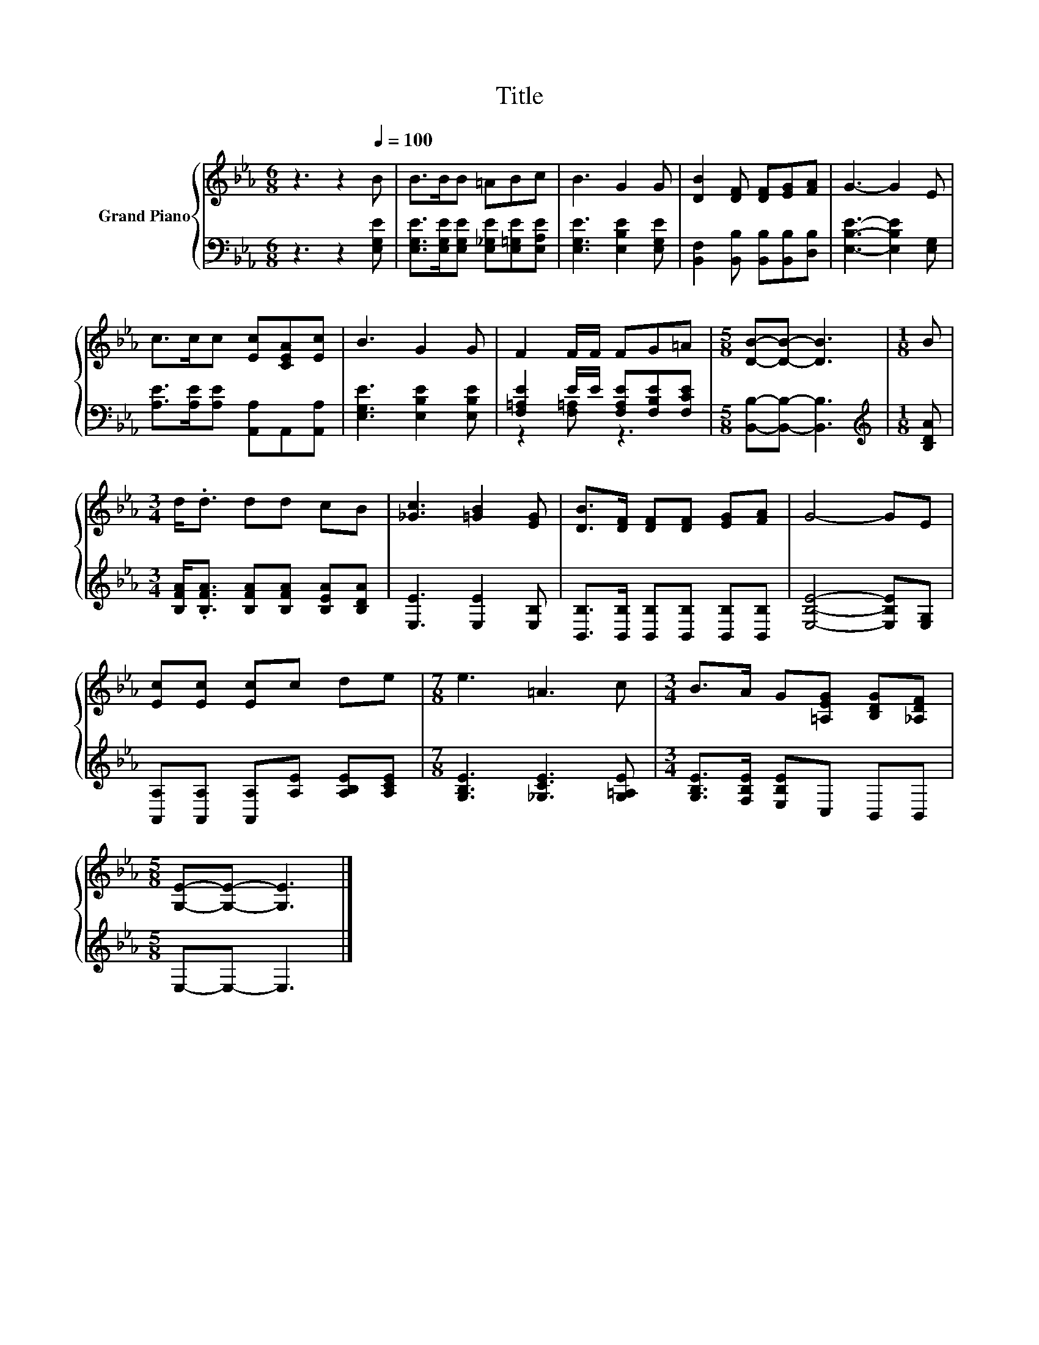 X:1
T:Title
%%score { 1 | ( 2 3 ) }
L:1/8
M:6/8
K:Eb
V:1 treble nm="Grand Piano"
V:2 bass 
V:3 bass 
V:1
 z3 z2[Q:1/4=100] B | B>BB =ABc | B3 G2 G | [DB]2 [DF] [DF][EG][FA] | G3- G2 E | %5
 c>cc [Ec][CEA][Ec] | B3 G2 G | F2 F/F/ FG=A |[M:5/8] [DB]-[DB]- [DB]3 |[M:1/8] B | %10
[M:3/4] d<.d dd cB | [_Gc]3 [=GB]2 [EG] | [DB]>[DF] [DF][DF] [EG][FA] | G4- GE | %14
 [Ec][Ec] [Ec]c de |[M:7/8] e3 =A3 c |[M:3/4] B>A G[=A,EG] [B,DG][_A,DF] | %17
[M:5/8] [G,E]-[G,E]- [G,E]3 |] %18
V:2
 z3 z2 [E,G,E] | [E,G,E]>[E,G,E][E,G,E] [E,_G,E][E,=G,E][E,A,E] | [E,G,E]3 [E,B,E]2 [E,G,E] | %3
 [B,,F,]2 [B,,B,] [B,,B,][B,,B,][D,B,] | [E,B,E]3- [E,B,E]2 [E,G,] | %5
 [A,E]>[A,E][A,E] [A,,A,]A,,[A,,A,] | [E,G,E]3 [E,B,E]2 [E,B,E] | %7
 [F,=A,E]2 E/E/ [F,A,E][F,B,E][F,CE] |[M:5/8] [B,,B,]-[B,,B,]- [B,,B,]3 |[M:1/8][K:treble] [B,DA] | %10
[M:3/4] [B,FA]<.[B,FA] [B,FA][B,FA] [B,EA][B,DA] | [E,E]3 [E,E]2 [E,B,] | %12
 [B,,B,]>[B,,B,] [B,,B,][B,,B,] [B,,B,][B,,B,] | [E,B,E]4- [E,B,E][E,G,] | %14
 [A,,A,][A,,A,] [A,,A,][A,E] [A,B,E][A,CE] |[M:7/8] [G,B,E]3 [_G,CE]3 [G,=A,E] | %16
[M:3/4] [G,B,E]>[F,B,E] [E,B,E]C, B,,B,, |[M:5/8] E,-E,- E,3 |] %18
V:3
 x6 | x6 | x6 | x6 | x6 | x6 | x6 | z2 [F,=A,] z3 |[M:5/8] x5 |[M:1/8][K:treble] x |[M:3/4] x6 | %11
 x6 | x6 | x6 | x6 |[M:7/8] x7 |[M:3/4] x6 |[M:5/8] x5 |] %18

